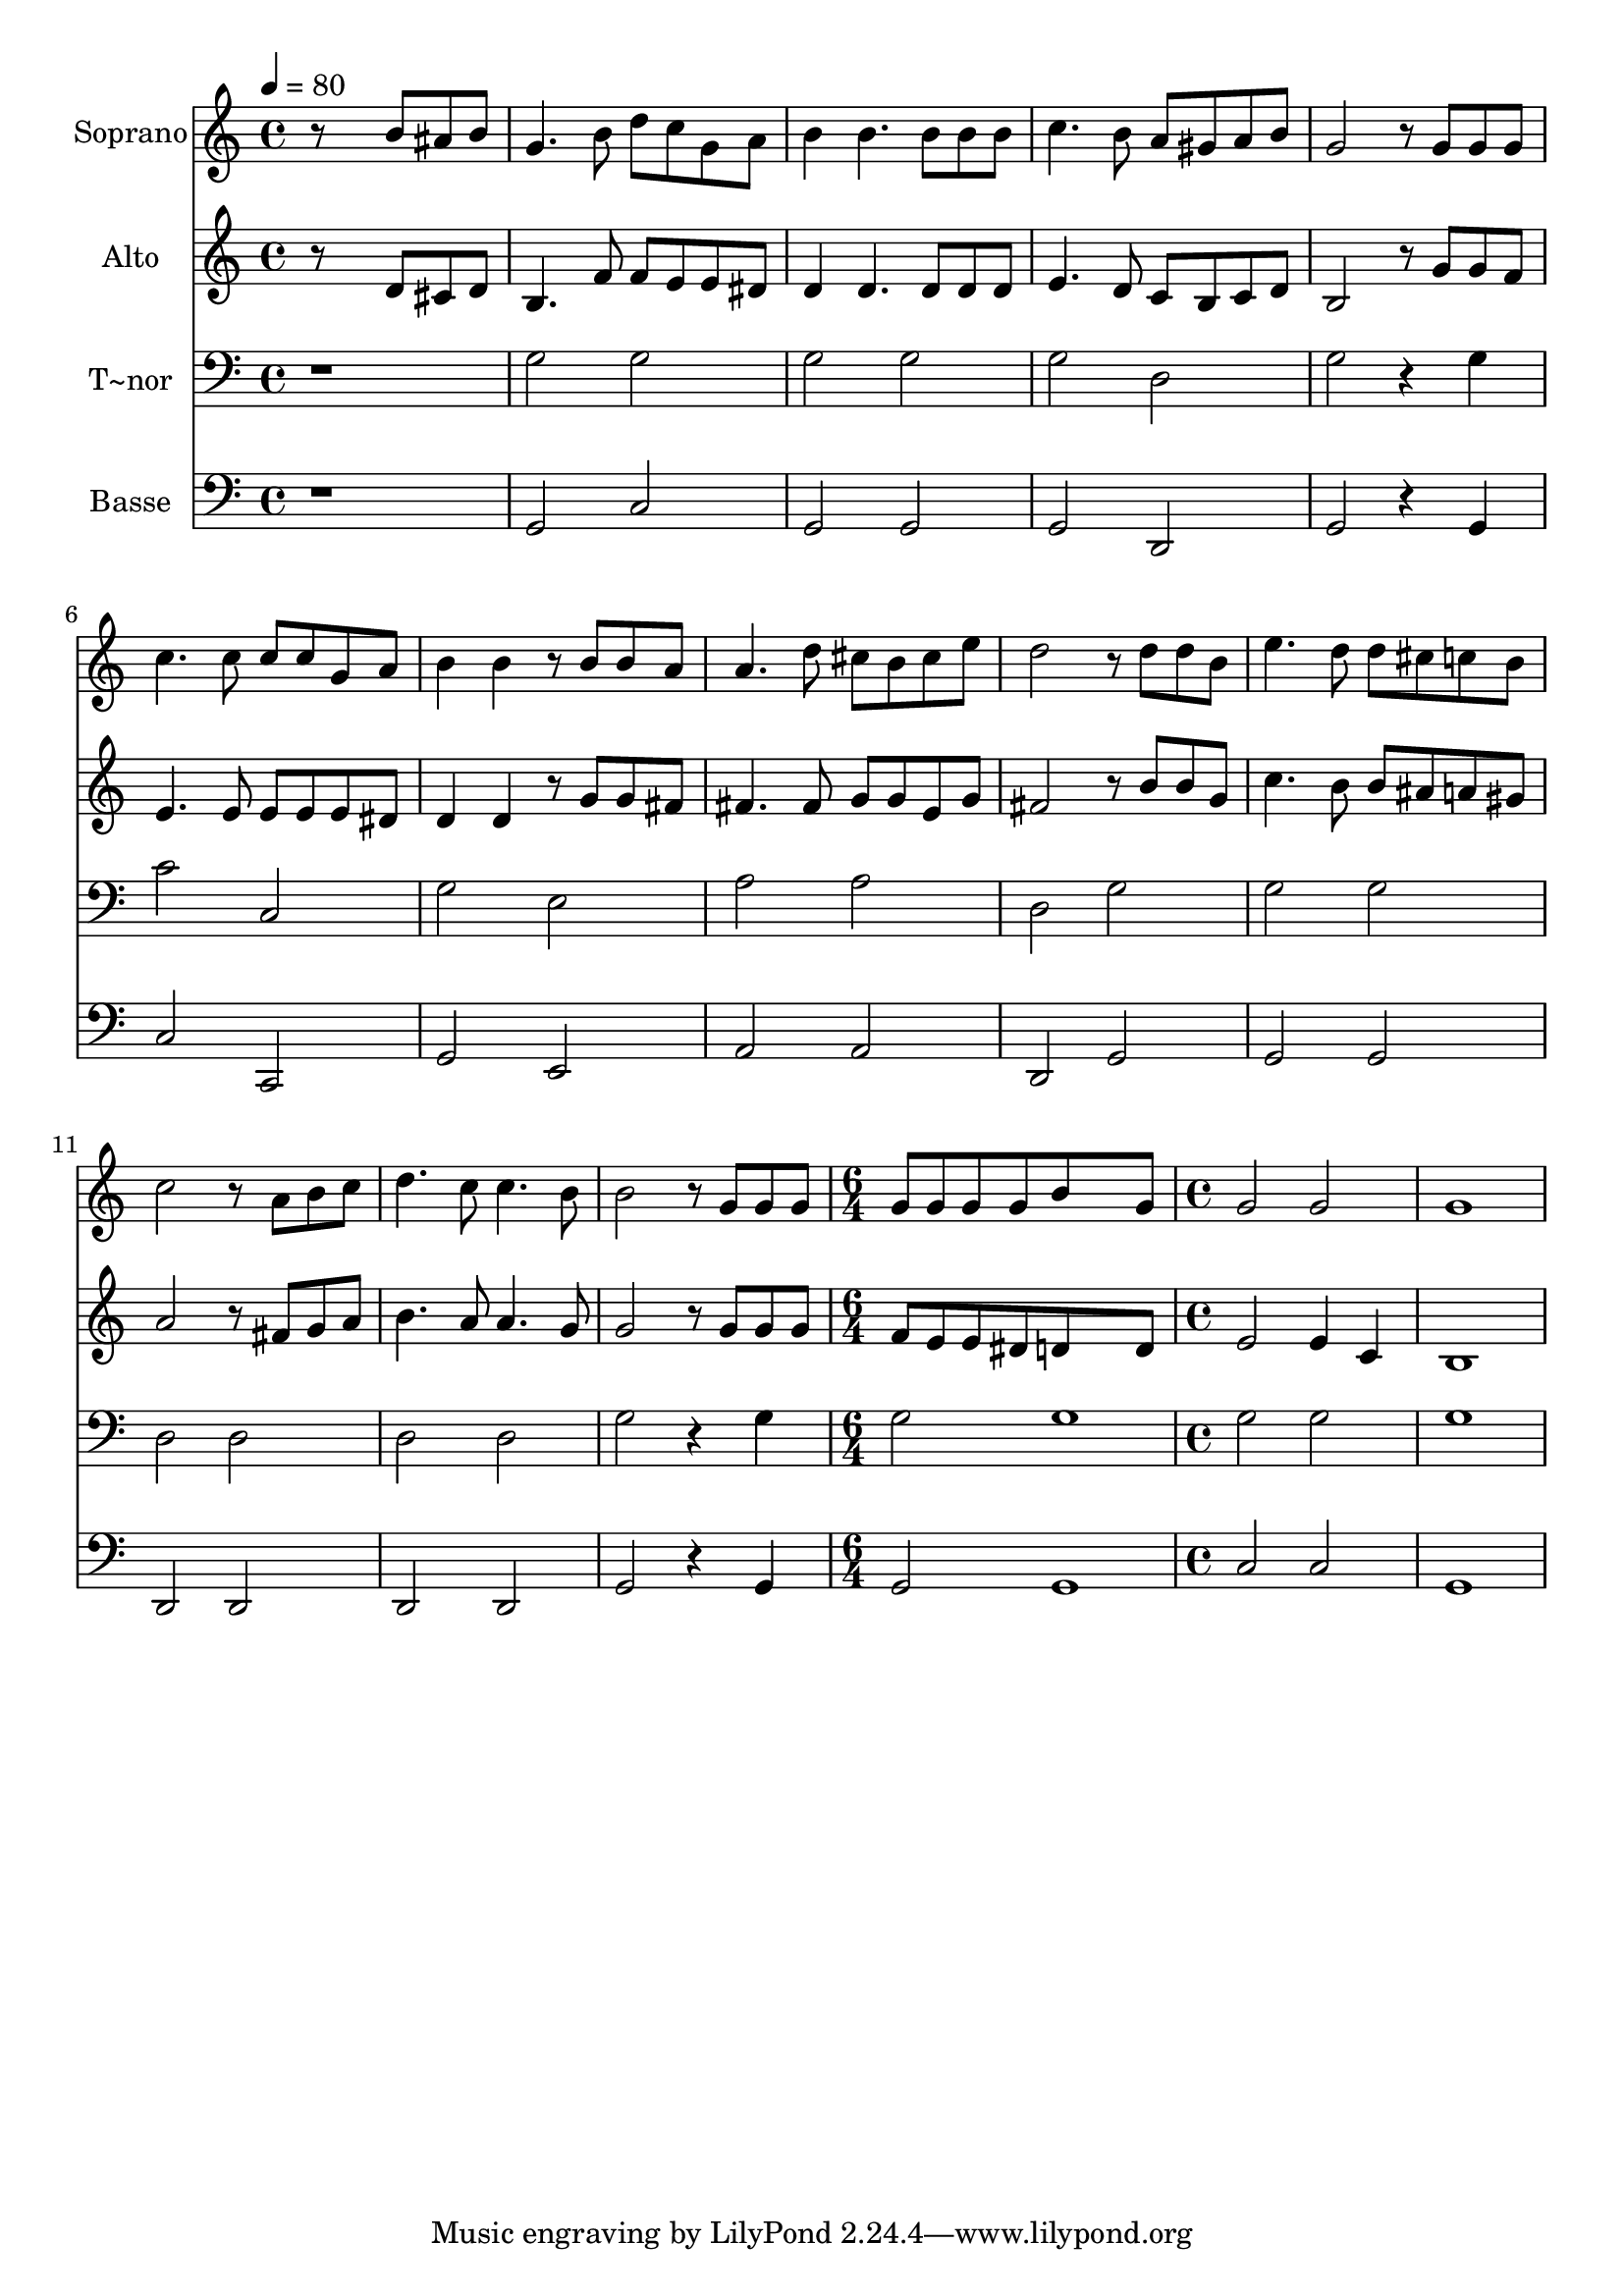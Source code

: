 % Lily was here -- automatically converted by c:/Program Files (x86)/LilyPond/usr/bin/midi2ly.py from output/607.mid
\version "2.14.0"

\layout {
  \context {
    \Voice
    \remove "Note_heads_engraver"
    \consists "Completion_heads_engraver"
    \remove "Rest_engraver"
    \consists "Completion_rest_engraver"
  }
}

trackAchannelA = {
  
  \time 4/4 
  
  \tempo 4 = 80 
  \skip 1*13 
  \time 6/4 
  \skip 1. 
  | % 15
  
  \time 4/4 
  
}

trackA = <<
  \context Voice = voiceA \trackAchannelA
>>


trackBchannelA = {
  
  \set Staff.instrumentName = "Soprano"
  
}

trackBchannelB = \relative c {
  r8*5 b''8 ais b 
  | % 2
  g4. b8 d c g a 
  | % 3
  b4 b4. b8 b b 
  | % 4
  c4. b8 a gis a b 
  | % 5
  g2 r8 g g g 
  | % 6
  c4. c8 c c g a 
  | % 7
  b4 b r8 b b a 
  | % 8
  a4. d8 cis b cis e 
  | % 9
  d2 r8 d d b 
  | % 10
  e4. d8 d cis c b 
  | % 11
  c2 r8 a b c 
  | % 12
  d4. c8 c4. b8 
  | % 13
  b2 r8 g g g 
  | % 14
  g g g g b8*7 g8 g2 
  | % 16
  g g1 
}

trackB = <<
  \context Voice = voiceA \trackBchannelA
  \context Voice = voiceB \trackBchannelB
>>


trackCchannelA = {
  
  \set Staff.instrumentName = "Alto"
  
}

trackCchannelB = \relative c {
  r8*5 d'8 cis d 
  | % 2
  b4. f'8 f e e dis 
  | % 3
  d4 d4. d8 d d 
  | % 4
  e4. d8 c b c d 
  | % 5
  b2 r8 g' g f 
  | % 6
  e4. e8 e e e dis 
  | % 7
  d4 d r8 g g fis 
  | % 8
  fis4. fis8 g g e g 
  | % 9
  fis2 r8 b b g 
  | % 10
  c4. b8 b ais a gis 
  | % 11
  a2 r8 fis g a 
  | % 12
  b4. a8 a4. g8 
  | % 13
  g2 r8 g g g 
  | % 14
  f e e dis d8*7 d8 e2 
  | % 16
  e4 c b1 
}

trackC = <<
  \context Voice = voiceA \trackCchannelA
  \context Voice = voiceB \trackCchannelB
>>


trackDchannelA = {
  
  \set Staff.instrumentName = "T~nor"
  
}

trackDchannelB = \relative c {
  r1 
  | % 2
  g'2 g 
  | % 3
  g g 
  | % 4
  g d 
  | % 5
  g r4 g 
  | % 6
  c2 c, 
  | % 7
  g' e 
  | % 8
  a a 
  | % 9
  d, g 
  | % 10
  g g 
  | % 11
  d d 
  | % 12
  d d 
  | % 13
  g r4 g 
  | % 14
  g2 g1 g2 
  | % 16
  g g1 
}

trackD = <<

  \clef bass
  
  \context Voice = voiceA \trackDchannelA
  \context Voice = voiceB \trackDchannelB
>>


trackEchannelA = {
  
  \set Staff.instrumentName = "Basse"
  
}

trackEchannelB = \relative c {
  r1 
  | % 2
  g2 c 
  | % 3
  g g 
  | % 4
  g d 
  | % 5
  g r4 g 
  | % 6
  c2 c, 
  | % 7
  g' e 
  | % 8
  a a 
  | % 9
  d, g 
  | % 10
  g g 
  | % 11
  d d 
  | % 12
  d d 
  | % 13
  g r4 g 
  | % 14
  g2 g1 c2 
  | % 16
  c g1 
}

trackE = <<

  \clef bass
  
  \context Voice = voiceA \trackEchannelA
  \context Voice = voiceB \trackEchannelB
>>


\score {
  <<
    \context Staff=trackB \trackA
    \context Staff=trackB \trackB
    \context Staff=trackC \trackA
    \context Staff=trackC \trackC
    \context Staff=trackD \trackA
    \context Staff=trackD \trackD
    \context Staff=trackE \trackA
    \context Staff=trackE \trackE
  >>
  \layout {}
  \midi {}
}
